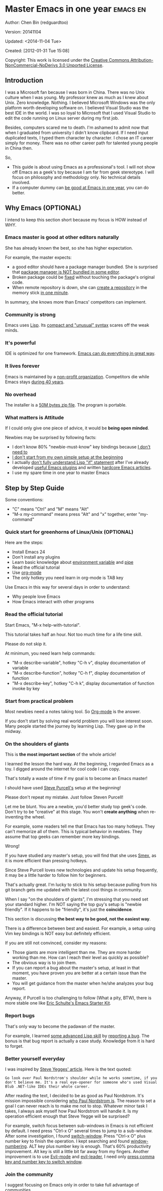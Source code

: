 #+OPTIONS: ^:{}
* Master Emacs in one year                                                      :emacs:en:
#+OPTIONS: toc:nil
  :PROPERTIES:
  :ID:       o2b:24796fba-6de7-4712-b83e-b86969c31335
  :POST_DATE: [2012-01-31 Tue 15:08]
  :POSTID:   268
  :ARCHIVE_TIME: 2012-12-26 Wed 19:21
  :ARCHIVE_FILE: ~/projs/mastering-emacs-in-one-year-guide/guide-zh.org
  :ARCHIVE_CATEGORY: emacs
  :END:
Author: Chen Bin (redguardtoo)

Version: 20141104

Updated: <2014-11-04 Tue>

Created: [2012-01-31 Tue 15:08]

Copyright: This work is licensed under the [[http://creativecommons.org/licenses/by-nc-nd/3.0/][Creative Commons Attribution-NonCommercial-NoDerivs 3.0 Unported License]].

** Introduction
I was a Microsoft fan because I was born in China. There was no Unix culture when I was young. My professor knew as much as I knew about Unix. Zero knowledge. Nothing. I believed Microsoft Windows was the only platform worth developing software on. I believed Visual Studio was the best IDE in the world. I was so loyal to Microsoft that I used Visual Studio to edit the code running on Linux server during my first job.

Besides, computers scared me to death. I'm ashamed to admit now that when I graduated from university I didn't know clipboard. If I need input duplicated texts, I typed them character by character. I chose an IT career simply for money. There was no other career path for talented young people in China then.

So,
- This guide is about using Emacs as a professional's tool. I will not show off Emacs as a geek's toy because I am far from geek stereotype. I will focus on philosophy and methodology only. No technical details involved.
- If a computer dummy can [[https://github.com/redguardtoo][be good at Emacs in one year]], you can do better.

** Why Emacs (OPTIONAL)
I intend to keep this section short because my focus is HOW instead of WHY.
*** Emacs master is good at other editors naturally
She has already known the best, so she has higher expectation.

For example, the master expects:
- a good editor should have a package manager bundled. She is surprised that [[https://sublime.wbond.net/installation][package manager is NOT bundled in some editor]].
- Broken package could be [[http://www.gnu.org/software/emacs/manual/html_node/elisp/Advising-Functions.html][fixed]] without touching the package's original code.
- When remote repository is down, she can [[https://github.com/redguardtoo/myelpa][create a repository]] in the memory stick [[https://github.com/redguardtoo/elpa-mirror][in one minute]].

In summary, she knows more than Emacs' competitors can implement.
*** Community is strong
Emacs uses [[http://www.gnu.org/software/emacs/manual/html_node/eintr/index.html][Lisp]]. Its [[http://en.wikipedia.org/wiki/Lisp_%28programming_language%29][compact and "unusual" syntax]] scares off the weak minds.
*** It's powerful
IDE is optimized for one framework. [[http://www.youtube.com/watch?v=EQAd41VAXWo][Emacs can do everything in great way]].
*** It lives forever
Emacs is maintained by a [[http://www.gnu.org/][non-profit organization]]. Competitors die while Emacs stays [[http://en.wikipedia.org/wiki/Emacs#History][during 40 years]].
*** No overhead
The installer is a [[http://ftp.gnu.org/gnu/emacs/windows/][50M bytes zip file]]. The program is portable.
*** What matters is Attitude
If I could only give one piece of advice, it would be *being open minded*. 

Newbies may be surprised by following facts:
- I don't know 80% "newbie-must-know" key bindings because [[http://www.emacswiki.org/emacs/Smex][I don't need to]]
- [[https://github.com/purcell/emacs.d/issues?q=author%3Aredguardtoo+][I don't start from my own simple setup at the beginning]]
- I actually [[https://github.com/punchagan/org2blog/issues/153][don't fully understand Lisp "if" statement]] after I've already developed [[https://github.com/redguardtoo][useful Emacs plugins]] and written [[https://news.ycombinator.com/item?id=6909463][hardcore Emacs articles]].
- I use my spare time in one year to master Emacs

** Step by Step Guide
Some conventions: 
- "C" means "Ctrl" and "M" means "Alt"
- "M-x my-command" means press "Alt" and "x" together, enter "my-command"
*** Quick start for greenhorns of Linux/Unix (OPTIONAL) 
Here are the steps:
- Install Emacs 24
- Don't install any plugins
- Learn basic knowledge about [[http://en.wikipedia.org/wiki/Environment_variable][environment variable]] and [[http://en.wikipedia.org/wiki/Redirection_%28computing%29][pipe]]
- Read the official tutorial
- Use [[http://www.emacswiki.org/emacs/OrgMode][org-mode]]
- The only hotkey you need learn in org-mode is TAB key

Use Emacs in this way for several days in order to understand:
- Why people love Emacs
- How Emacs interact with other programs
*** Read the official tutorial
Start Emacs, "M-x help-with-tutorial".

This tutorial takes half an hour. Not too much time for a life time skill.

Please do not skip it.

At minimum, you need learn help commands:
- "M-x describe-variable", hotkey "C-h v", display documentation of variable
- "M-x describe-function", hotkey "C-h f", display documentation of function
- "M-x describe-key", hotkey "C-h k", display documentation of function invoke by key
*** Start from practical problem
Most newbies need a notes taking tool. So [[http://orgmode.org/][Org-mode]] is the answer.

If you don't start by solving real world problem you will lose interest soon. Many people started the journey by learning Lisp. They gave up in the midway.
*** On the shoulders of giants
This is *the most important section* of the whole article!

I learned the lesson the hard way. At the beginning, I regarded Emacs as a toy. I digged around the internet for cool code I can copy.

That's totally a waste of time if my goal is to become an Emacs master!

I should have used [[https://github.com/purcell/emacs.d][Steve Purcell's]] setup at the beginning!

Please don't repeat my mistake. Just follow Steven Purcell!

Let me be blunt. You are a newbie, you'd better study top geek's code. Don't try to be "creative" at this stage. You won't *create anything* when re-inventing the wheel.

For example, some readers tell me that Emacs has too many hotkeys. They can't memorize all of them. This is typical behavior in newbies. They assume that top geeks can remember more key bindings.

Wrong!

If you have studied any master's setup, you will find that she uses [[http://www.emacswiki.org/emacs/Smex][Smex]], as it is more efficient than pressing hotkeys.

Since Steve Purcell loves new technologies and update his setup frequently, it may be a little harder to follow him for beginners.

That's actually great. I'm lucky to stick to his setup because pulling from his git branch gets me updated with the latest cool things in community.

When I say "on the shoulders of giants", I'm stressing that you need set your standard higher. I'm NOT saying the top guy's setup is "newbie friendly". If it happens to be "friendly", it's just the *coincidence*.

This section is discussing *the best way to be good, not the easiest way*.

There is a difference between best and easiest. For example, a setup using Vim key bindings is NOT easy but definitely efficient.

If you are still not convinced, consider my reasons:
- Those giants are more intelligent than me. They are more harder working than me. How can I reach their level as quickly as possible?
- The obvious way is to join them.
- If you can report a bug about the master's setup, at least in that moment, you have proven you are better at a certain issue than the master.
- You will get guidance from the master when he/she analyzes your bug report.

Anyway, if Purcell is too challenging to follow (What a pity, BTW), there is more stable one like [[http://eschulte.github.io/emacs-starter-kit/][Eric Schulte's Emacs Starter Kit]].
*** Report bugs
That's only way to become the padawan of the master.

For example, I learned [[phttp://www.gnu.org/software/emacs/manual/html_node/elisp/Advising-Functions.html][some advanced Lisp skill]] by [[https://github.com/capitaomorte/yasnippet/issues/256][reporting a bug]]. The bonus is that  bug report is actually a case study. Knowledge from it is hard to forget.

*** Better yourself everyday
I was inspired by [[https://sites.google.com/site/steveyegge2/tour-de-babel][Steve Yegges' article]]. Here is the text quoted:
#+BEGIN_EXAMPLE
Go look over Paul Nordstrom's shoulder while he works sometime, if you don't believe me. It's a real eye-opener for someone who's used Visual Blub .NET-like IDEs their whole career.
#+END_EXAMPLE

After reading the text, I decided to be as good as Paul Nordstrom. It's mission impossible considering [[http://www.linkedin.com/in/paulnpcom][who Paul Nordstrom is]]. The reason to set a goal I can never reach is to make me not to stop. Whatever minor task I takes, I always ask myself how Paul Nordstrom will handle it. Is my operation efficient enough that Steve Yegge will be surprised?

For example, switch focus between sub-windows in Emacs is not efficient by default. I need press "Ctrl-x O" several times to jump to a sub-window. After some investigation, I found [[https://github.com/dimitri/switch-window][switch-window]]. Press "Ctrl-x O" plus number key to finish the operation. I kept searching and found [[https://github.com/nschum/window-numbering.el][window-numbering]]. ALT key plus number key is enough. That's 60% productivity improvement. Alt key is still a little bit far away from my fingers. Another improvement is to use [[https://gitorious.org/evil/pages/Home][Evil-mode]] and [[https://github.com/cofi/evil-leader][evil-leader]], I need only [[https://github.com/redguardtoo/emacs.d/blob/master/init-evil.el][press comma key and number key to switch window]].
*** Join the community
I suggest focusing on Emacs only in order to take full advantage of communities.

For example, although Quora.com has lots of interesting stuff, *do not* read/subscribe/follow them unless it's related to Emacs.
**** Google Plus
[[https://plus.google.com/communities/114815898697665598016][Emacs community on Google Plus]] is the best. The average quality of discussion on Google Plus is better.

BTW, the Emacs geek [[https://plus.google.com/113859563190964307534][Xah Lee]] hosts a Q/A session at Google Plus every Tuesday. His web site is [[http://xahlee.org/]].

**** Github
It's a social network for developers.

You can search [[https://github.com/languages/Emacs%20Lisp]] for latest Elisp code.
**** Blogs
[[http://planet.emacsen.org/][Planet Emacsen]] is the best collection of Emacs related blogs.
**** Quora.com
Follow the question on specific topic instead general one. For example, "What's the best Emacs addon" is more useful than "How to learn Emacs".

Everybody can say something about a general question. But to answer a specific question, you need *first-hand experience*.

Even if you are only interestd in general questions, starting from more practical question is still better. Find the people who provides the best and the shortest answer and follow her.
**** Twitter
I use keyword "emacs :en" to search latest news. The reason to search English only twitter is that there are lots of Japanese post and I don't know Japanese.
**** StackOverflow
Insert "emacs-related-keywords site:stackoverflow.com" in Google search engine.

The quality on stackoverflow discussion is good but there are not many new questions there.

[[http://emacs.stackexchange.com]] is a Q&A site dedicated to Emacs.
**** Youtube
Some videos are great.

For example, [[http://www.youtube.com/watch?feature=player_embedded&v=oJTwQvgfgMM][Emacs Org-mode - a system for note-taking and project planning]] is the best tutorial on org-mode. Carsten proved that org-mode is simple. The only thing to remember is pressing "TAB" key to expand a text node. That's the killer feature of org-mode. Other stuff are bonus.

Youtube lists the best matched results at the top. So you will always see the same things. I suggest sorting the results by upload date.
** Readings
*** EmacsWiki
[[http://www.emacswiki.org/emacs/][EmacsWiki]] has all the tips you need for tweaking the Emacs. It's actively maintained by the community.

People complains that it's not properly organized so it's hard to find the valuable information.

Actually, *most documents* on EmacsWiki is still far better than any other resources. Please be patient and read *the full content* at specific page.
*** Emacs Lisp book
I recommend [[http://www.amazon.com/Writing-GNU-Emacs-Extensions-Glickstein/dp/1565922611][Writing GNU Emacs Extensions]] by Bob Glickstein. I like his writing style and the way he organizes chapters.

Xah Lee's [[http://ergoemacs.org/emacs/buy_xah_emacs_tutorial.html][Emacs Lisp tutorial]] is practical and easy to read.

Steve Yegge's [[http://steve-yegge.blogspot.com.au/2008/01/emergency-elisp.html][Emergency Elisp]] is short but it includes the necessary information for writing Emacs Lisp.

I don't recommend studying the Lisp at the beginning unless you are confident about your Emacs mastery.
** Knowledge management 
*** Place your setup at Github, *publicly*
I uploaded my setup onto [[https://github.com/redguardtoo/emacs.d]].

Github is the most efficient way of knowledge management because you will never lose the setup.

I benefit a lot by sharing. People who use my setup are actually making my setup perfect. I am the first guy who benefits from a better setup.

For example, people reported that I mixed my personal stuff (email address, full path of my hobby project) into my setup which they need remove before usage. They expected it usable out of the box.

So I re-organized it and placed private stuff into a independent file named "privacy.el". That file is outside of my Emacs configuration. Then it occurred to me that in corporate environment it was not safe to store plain privacy.el on a shared computer without encryption. After some research, I found Emacs already provided [[http://www.emacswiki.org/emacs/EasyPG][a perfect solution]] since version 23.

In order to get the most benefit of sharing, you need make sure your setup is *qualified to share publicly*. Never mix your personal things into it.
*** Dropbox
I use [[https://www.dropbox.com][Dropbox]] to back up documents. Since dropbox will synchronize the documents into the mobile devices, I can study Emacs when commuting.
** My favorite Emacs addons
Not must-have addons. There are many other alternatives which are as good as the listed.

New guys have two problems on choose plugins:
1. use plugins out of maintenance
2. use not-the-best plugins

So I list the actively-maintained-and-high-quality plugins to help new people start:
| Name                | Description                        | Alternatives         |
|---------------------+------------------------------------+----------------------|
| [[http://www.emacswiki.org/emacs/Evil][Evil]]                | convert Emacs into vim             | none                 |
| [[http://orgmode.org][org-mode]]            | [[http://en.wikipedia.org/wiki/Getting_Things_Done][Get Things Done (GTD)]]              | none                 |
| [[https://github.com/company-mode/company-mode][company-mode]]        | code completion                    | auto-complete        |
| [[https://github.com/magnars/expand-region.el][expand-region]]       | selection region efficiently       | none                 |
| [[https://github.com/nonsequitur/smex][smex]]                | Input command efficiently          | none                 |
| [[https://github.com/capitaomorte/yasnippet][yasnippet]]           | text template                      | none                 |
| [[http://www.emacswiki.org/emacs/FlyMake][flymake]]             | syntax check.                      | flycheck             |
| [[https://github.com/emacs-helm/helm][helm]]                | a framework to choose candidates   | ido                  |
| [[http://www.emacswiki.org/emacs/InteractivelyDoThings][ido]]                 | similar to helm                    | helm                 |
| [[https://github.com/mooz/js2-mode][js2-mode]]            | everything for javascript          | js-mode              |
| [[http://www.emacswiki.org/emacs/emacs-w3m][w3m]]                 | web browser                        | Eww                  |
| [[https://github.com/nicferrier/elnode][elnode]]              | web server                         | none                 |
| [[https://github.com/Fuco1/smartparens][smartparens]]         | auto insert matched parens         | autopair             |
| [[https://github.com/nschum/window-numbering.el][window-numbering.el]] | jump focus between sub-windows     | switch-window.el     |
| [[https://github.com/fxbois/web-mode][web-mode]]            | everything for edit HTML templates | nxml-mode, html-mode |

** Emacs is way of life
Emacs guys are basically people who are hacking Lisp code for fun. They get the job done in a creative way. For example, [[http://sachachua.com/blog/][Sacha Chua]] mentioned that [[http://sachachua.com/blog/2012/07/transcript-emacs-chat-john-wiegley/][she let Emacs read the manual when cooking]].

So *what benefit* can I get after knowing the Emacs way?

After mastering Emacs, I could not endure the default key bindings of Firefox. So I installed an addon [[https://github.com/mooz/keysnail/wiki][Keysnail]] to convert Firefox into Emacs. That doubled my speed in browser navigation. As a web developer, I am doing the browser navigation thing everyday.

Then I realized that Keysnail was awesome because [[https://github.com/mooz][its developer mooz]] was awesome. I followed him and used whatever he used. His [[https://github.com/mooz/percol][percol]] made all my operations (git, [[http://blog.binchen.org/posts/how-to-do-the-file-navigation-efficiently.html][file navigation]], database management ...) under shell ten times faster.

After knowing the Emacs way, things that was important become trivial now. For example, I don't care which text editor has better file explorer. Why should I use any file explorer if I am *ten times faster* in shell?

We are living in the world of science and engineering. I improve myself *more quickly* by sharing to the best, by learning from the best. Knowledge is not black magic. Hiding knowledge will *make it stale*.

** FAQ
*** I'm Emacs dummy. How to start?
Go to [[https://github.com/redguardtoo/emacs.d]] and check the section "Install stable version in easiest way" in [[https://github.com/redguardtoo/emacs.d/blob/master/README.org][README]].

Then follow the steps at [[https://github.com/redguardtoo/emacs.d/blob/master/BETA.org]].
*** Any documentation on Steve Purcell's setup?
Nope. Read its README and code comment. The header of the code file usually has some usage guide.
*** Any simpler setup than Steve Pucell's?
Check out [[https://github.com/redguardtoo/emacs.d][my setup]].

Because I do some desktop development. it has less web stuff than Purcell.
*** Which version I should use?
v24.3.1 is the latest stable version, it has been released for more than one year without any big issue. It can be installed easily on any platform.

I've watched too many people failed because they started from un-stable version!
*** As a Vi guy, why should I turn to Emacs?
[[http://www.emacswiki.org/emacs/Evil][Evil]], the best of the best! 

*** I don't like default key bindings
[[http://ergoemacs.org/][ergoemacs]] if you prefer Microsoft's key bindings.
*** Too many key bindings to memorise
Use [[http://www.emacswiki.org/Smex][Smex]]. It's a myth that a Emacs guru must remember many key bindings.
*** I am not comfortable with other people's setup. Can I modify it?
Try to understand the master's setup at first. Don't make judgment too early. It's easy to make judgment. But understanding needs wisdom and hard work.

For example, some people reported that there was some weird character at column 80 when editing a file. That's actually a feature to remind the user not to create any line with width more than 80 columns. [[http://www.emacswiki.org/emacs/EightyColumnRule][Here is the reason]].

*** I've cloned the master's setup but the package is not upgraded.
Remove the file .emacs in your HOME directory. The ~/.emacs.d/init.el has same functionality.
*** I have some specific question about Emacs
Please,
- read official tutorial
- google

For example, google "emacswiki init.el" to understand what's the init.el.
*** I got some error message when starting Emacs with master's setup
That message could be ignored. It's often just the warning message when Emacs can't find some OPTIONAL third party command line tool.

If you need install that missing tool, search the list in [[https://github.com/redguardtoo/emacs.d][my readme]].

If you are sure it's actually an error message instead of a warning message, 
- Run "emacs -nw --debug-init" in terminal.
- Send the output to the author of the setup.
- Please use bug tracker if possible.

*** My own setup is more controllable
That's what I thought at the beginning. After several months I realized that I could never be as good as a master like Steve Purcell if keeping this way.

While I spend serveral weeks to overcome some minor issues in Emacs setup, Purcell has already installed/developed dozens of cool plugins.

If I cannot win, the only strategy is to join him, that's why I clone his setup and start to report bug for him. Here is [[https://github.com/purcell/emacs.d/issues/6][first issue I reported]]. Besides, reporting bugs also gives me the opportunity to talk with the master.

So don't run away from the master's huge setup. Regard it as a challenge to improve yourself.
*** Why I cannot add my own plugins into master's setup
Though the quality of Emacs plugins are generally good, they may have compatibility issues. It's usually because plugins are developed by different people. For example, both [[https://github.com/auto-complete][auto-complete]] and [[https://github.com/capitaomorte/yasnippet][yasnippet]] will use TAB key to expand code. So there is confict if I use both plugins.

That's another reason to stick to the master's setup at the beginning.
*** How to use Emacs on windows
Install Cygwin!

When you have enough knowledge about environment variables and pipe. You can check [[http://stackoverflow.com/questions/3286723/emacs-cygwin-setup-under-windows/13245173#13245173][My answer at stackoverflow]] to use native windows version.

*** Is code-navigation and code-completion as good as IDE?
Thanks to [[http://clang.llvm.org/][Clang]] && [[http://www.gnu.org/software/global/][GNU Global]], C++ is perfect now. Support for other languages are also good enough. 
*** What about web browsing?
I strongly recommend Firefox plus [[https://github.com/mooz/keysnail/][Keysnail]].

This is the perfect solution for Emacs fans. Trust me, I've already tried every possible solution before giving this answer.

*** Email in Emacs?
I use [[http://www.gnus.org/][Gnus]]. But there are many alternatives. If you have to fetch email from Microsoft Exchange Servers, please use [[http://davmail.sourceforge.net/][Davmail]].

If you use Davmail, you can also use [[http://getpopfile.org/][Popfile]] to sort emails. Davmail+Popfile is the best solution in the world!

*** Why Emacs cannot download packages?
If you are living in North Korea, Iran, China, you need below command line to start Emacs:
#+BEGIN_SRC elisp
http_proxy=your-proxy-server-ip:port emacs -nw
#+END_SRC

How to configure proxy server is not covered here.
*** As a greenhand of Emacs, should I learn Emacs lisp at first?
NO.

Most people lose the interest in Lisp because there is not enough stimulus. You can finish the Java/C#/Javascript course because that's required by profitable jobs.

That's why I stress that you need avoid tweaking Emacs. Please copy the master's setup at first.

Unless you have seen how the Lisp code gets your job done, you will not have the enough stimulus to *finish* the lisp course.
*** After knowing the basics, what should I learn next?
Find your practical problem which only Emacs can do best. Trust me, Emacs is much more powerful than your wildest imagination.

Here is my example:
- When I use wordpress blog, I use [[https://github.com/punchagan/org2blog][org2blog]] to post articles. It's ten times faster than any other client.
- I installed cmake-mode to do the cross-platform development with [[http://www.cmake.org/Wiki/CMake/Editors/Emacs][cmake]].
- window-numbering.el is useful when jumping focus between sub-windows.
- When I work for some huge projects, I use [[https://github.com/redguardtoo/evil-nerd-commenter][evil-nerd-commenter]] to comment code lines because I need deal with too many programming languages. 

*** Do I need learn keyboard macros?
No necessary, if you know Emacs Lisp.
*** What do you think "Emacs can do everything"?
"Can do" does not equals "Do in the best way".

Yes, there are *demos* to prove Emacs can do everything.

But sometimes Emacs might not be the best solution even its demo looks good.

[[gnu.org/software/emacs/manual/html_node/emacs/Document-View.html][DocView mode]] is boasted as a proof that Emacs could be used as a PDF viewer. You can open two sub-windows in Emacs. One for viewing PDF. The other for coding.

It's actually not a perfect solution because Emacs needs call some command line tool to convert the PDF into png image before displaying the PDF. It's slow and costs too much memory. Besides, it's impossible to extract text from the Emacs PDF viewer. That's a show stopper if I'm viewing a programming ebook because I cannot copy code from PDF.

There are tons of other perfect PDF viewers. They are quick. They can handle huge PDF files. Text embedded in PDF can be extracted.

Even if you want to display the PDF viewer and code editor side by side. Emacs is still not a better solution. Tile windows managers like [[http://i3wm.org/][i3]] is simply better.

So be practical. [[http://en.wikipedia.org/wiki/Richard_Stallman][Richard Stallman]] created whole GNU echosystem for you. Emacs is only one component. Why not take full advantage of the system?

** Contact me
My [[https://twitter.com/#!/chen_bin][twitter]] and [[https://plus.google.com/110954683162859211810][google plus]].

My blog is [[http://blog.binchen.org]].

Please don't ask basic questions, since I've already shown you how to find the answer.
** Summary
Start from real world problem, follow the best people, reading and practice.

While I admit that all roads lead to Rome, I need stress that my road does lead to Rome.

This article is published at [[https://github.com/redguardtoo/mastering-emacs-in-one-year-guide]].

Please use github's bug tracker instead of email me. Github notification mail is always in my first priority folder.

Emacs is actually a platform. Cool people keep appearing. I will update this article from time to time in the future.
